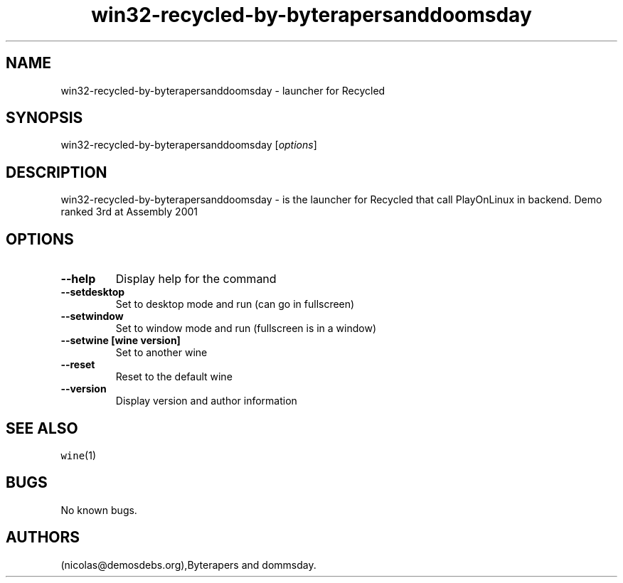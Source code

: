 .\" Automatically generated by Pandoc 2.5
.\"
.TH "win32\-recycled\-by\-byterapersanddoomsday" "6" "2016\-01\-17" "Recycled User Manuals" ""
.hy
.SH NAME
.PP
win32\-recycled\-by\-byterapersanddoomsday \- launcher for Recycled
.SH SYNOPSIS
.PP
win32\-recycled\-by\-byterapersanddoomsday [\f[I]options\f[R]]
.SH DESCRIPTION
.PP
win32\-recycled\-by\-byterapersanddoomsday \- is the launcher for
Recycled that call PlayOnLinux in backend.
Demo ranked 3rd at Assembly 2001
.SH OPTIONS
.TP
.B \-\-help
Display help for the command
.TP
.B \-\-setdesktop
Set to desktop mode and run (can go in fullscreen)
.TP
.B \-\-setwindow
Set to window mode and run (fullscreen is in a window)
.TP
.B \-\-setwine [wine version]
Set to another wine
.TP
.B \-\-reset
Reset to the default wine
.TP
.B \-\-version
Display version and author information
.SH SEE ALSO
.PP
\f[C]wine\f[R](1)
.SH BUGS
.PP
No known bugs.
.SH AUTHORS
(nicolas\[at]demosdebs.org),Byterapers and dommsday.
